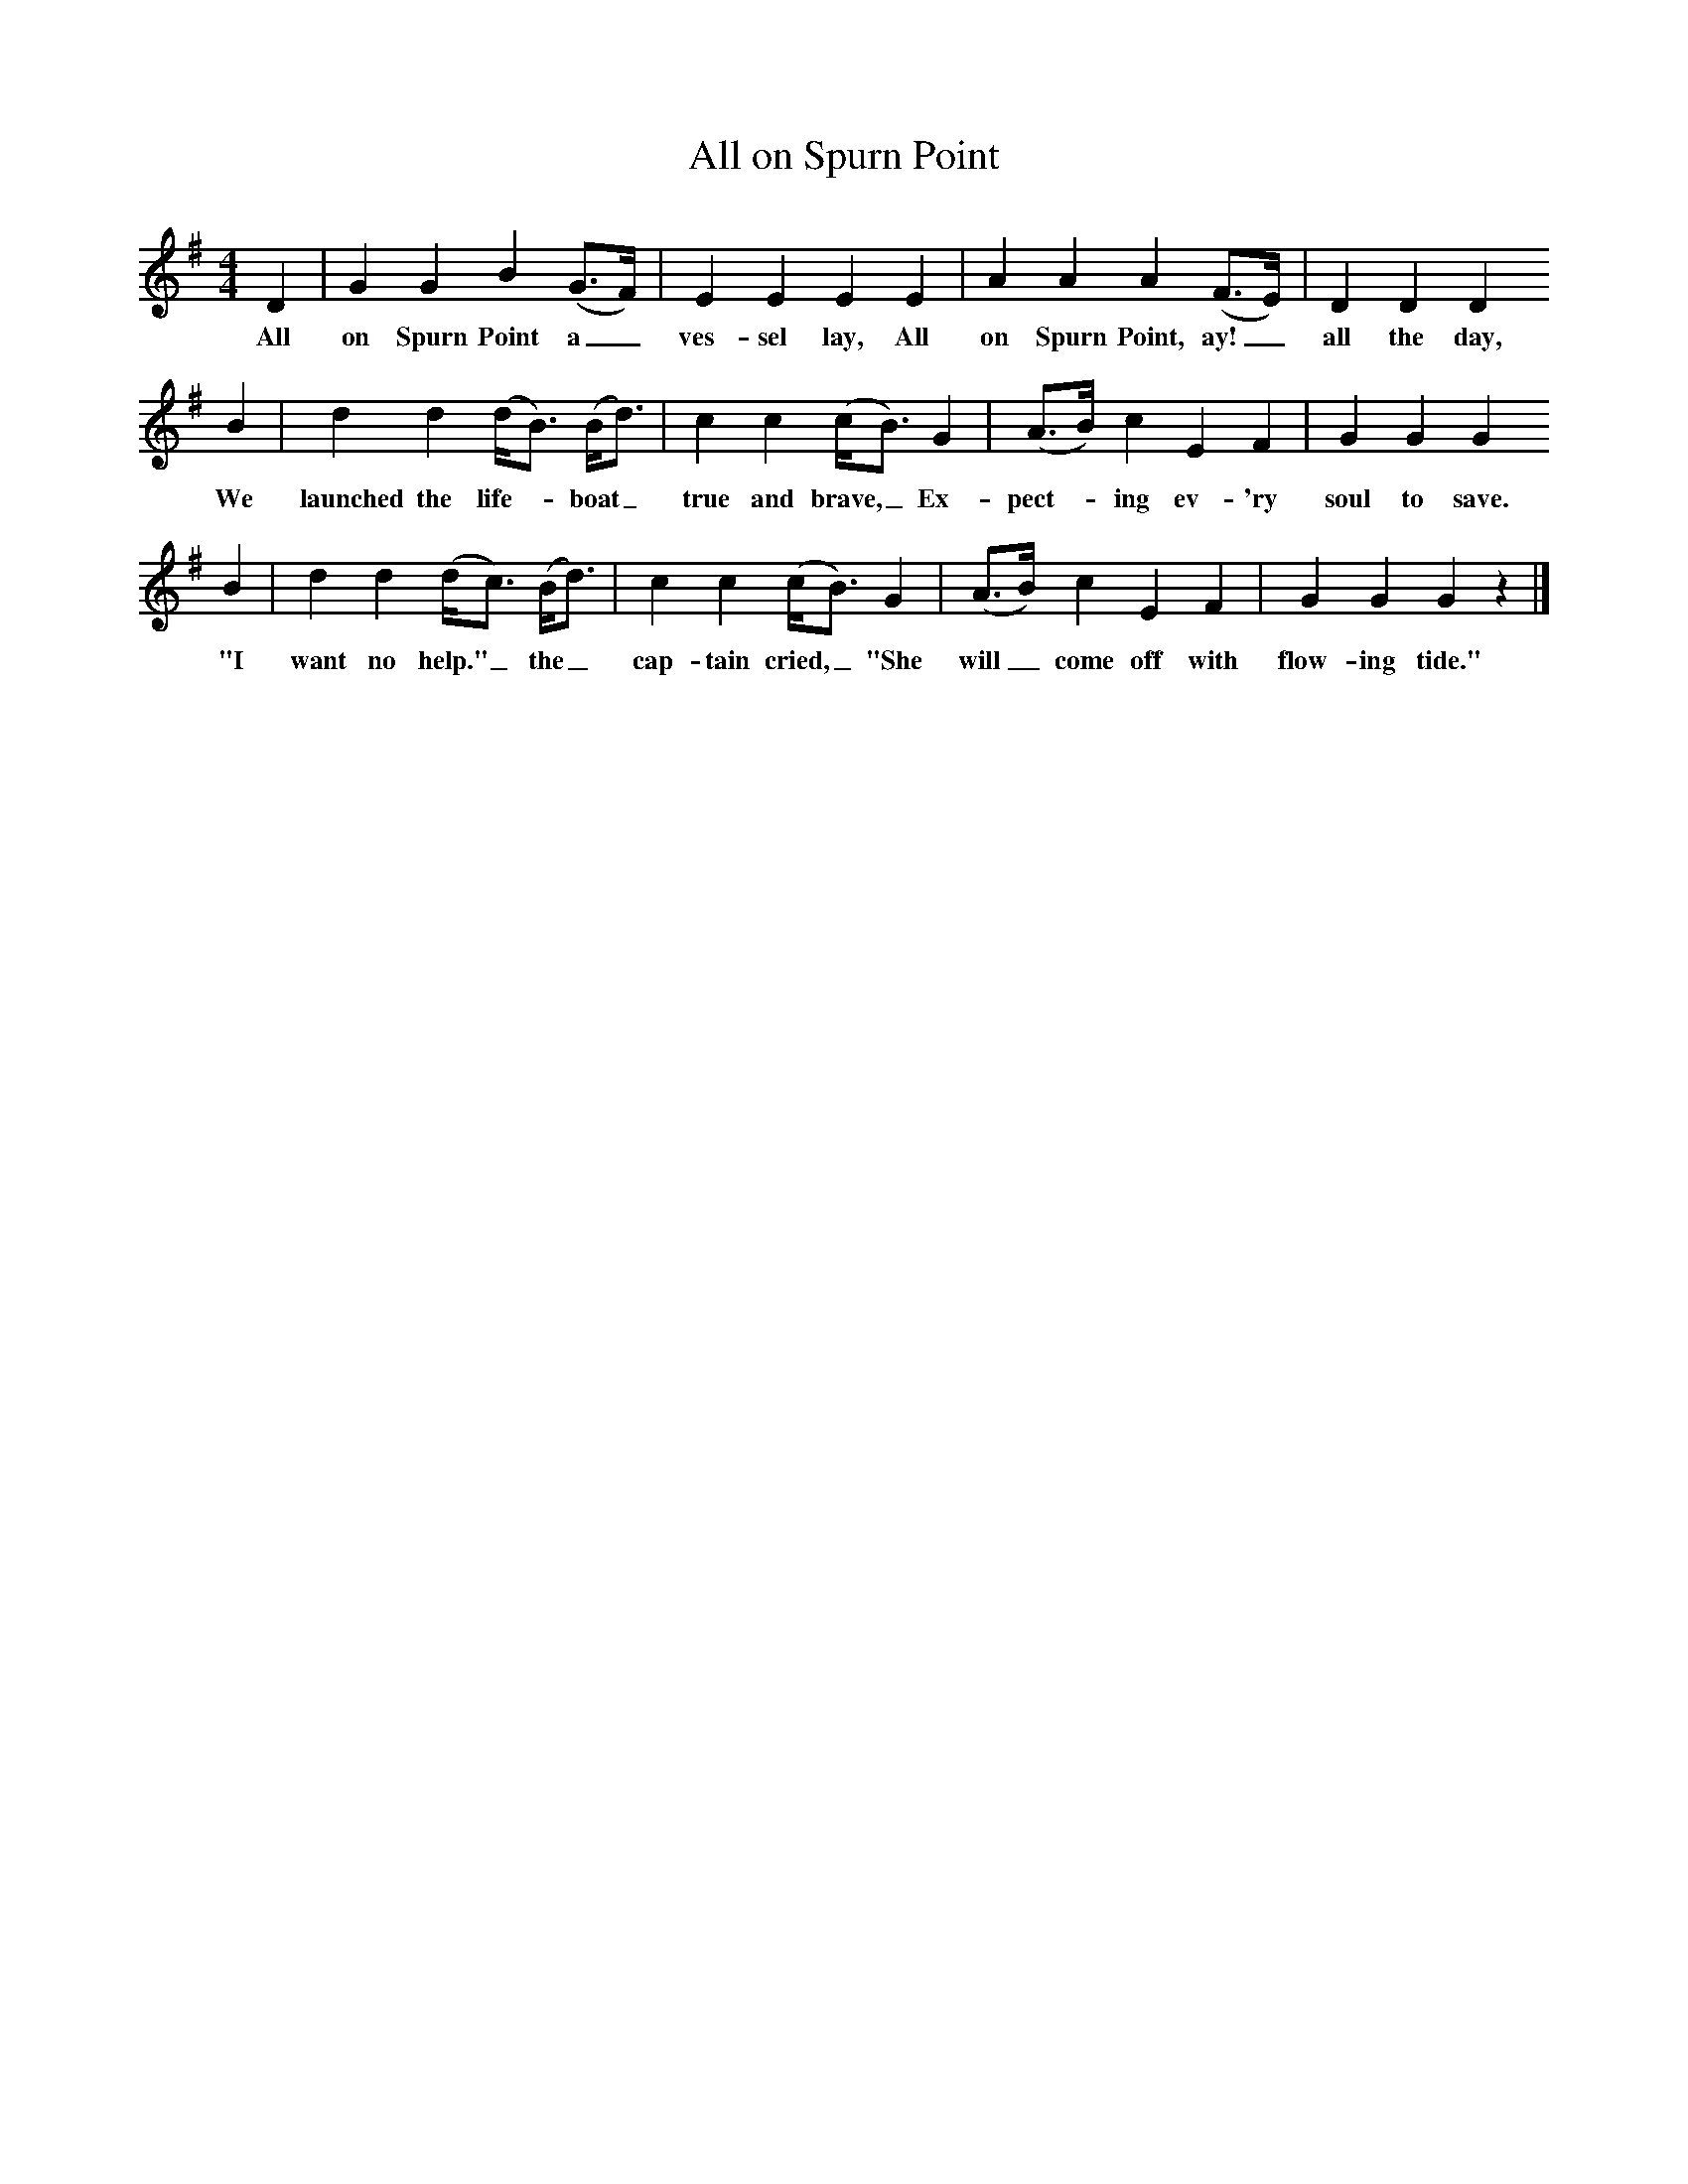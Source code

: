 X:1     
B:Broadwood, L, 1893, English County Songs, London, Leadenhall Press
S:H. M. Bower, Esq.
Z: Lucy Broadwood
T:All on Spurn Point
F: http://www.folkinfo.org/songs
M:4/4     %Meter
L:1/8     %
K:G
D2 |G2 G2 B2 (G3/2F/) |E2 E2 E2 E2 |A2 A2 A2 (F3/2E/) | D2 D2 D2
w:All on Spurn Point a_ ves-sel lay, All on Spurn Point, ay!_ all the day, 
B2 |d2 d2 (d/B3/2) (B/d3/2) |c2 c2 (c/B3/2) G2 |(A3/2B/) c2 E2 F2 | G2 G2 G2
w:We launched the life--boat_ true and brave,_ Ex-pect--ing ev-'ry soul to save.
B2 |d2 d2 (d/c3/2) (B/d3/2) |c2 c2 (c/B3/2) G2 |(A3/2B/) c2 E2 F2 | G2 G2 G2 z2 |]
w:"I want no help."_ the_ cap-tain cried,_ "She will_ come off with flow-ing tide."